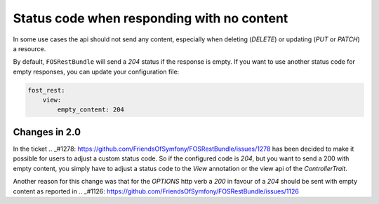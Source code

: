 Status code when responding with no content
===========================================

In some use cases the api should not send any content, especially when deleting (*DELETE*) or updating (*PUT* or *PATCH*) a resource.

By default, ``FOSRestBundle`` will send a *204* status if the response is empty.
If you want to use another status code for empty responses, you can update your configuration file:

.. code-block:: yaml

    fost_rest:
        view:
            empty_content: 204

.. versionadded:: 2.0
  Until FOSRestBundle 2.0 this code will be used even if another code is configured manually inside the view object!

Changes in 2.0
--------------

In the ticket .. _#1278: https://github.com/FriendsOfSymfony/FOSRestBundle/issues/1278 has been decided to make it possible for
users to adjust a custom status code. So if the configured code is *204*, but you want to send a 200 with empty content, you simply
have to adjust a status code to the *View* annotation or the view api of the *ControllerTrait*.

Another reason for this change was that for the *OPTIONS* http verb a *200* in favour of a *204* should be sent with empty
content as reported in .. _#1126: https://github.com/FriendsOfSymfony/FOSRestBundle/issues/1126
